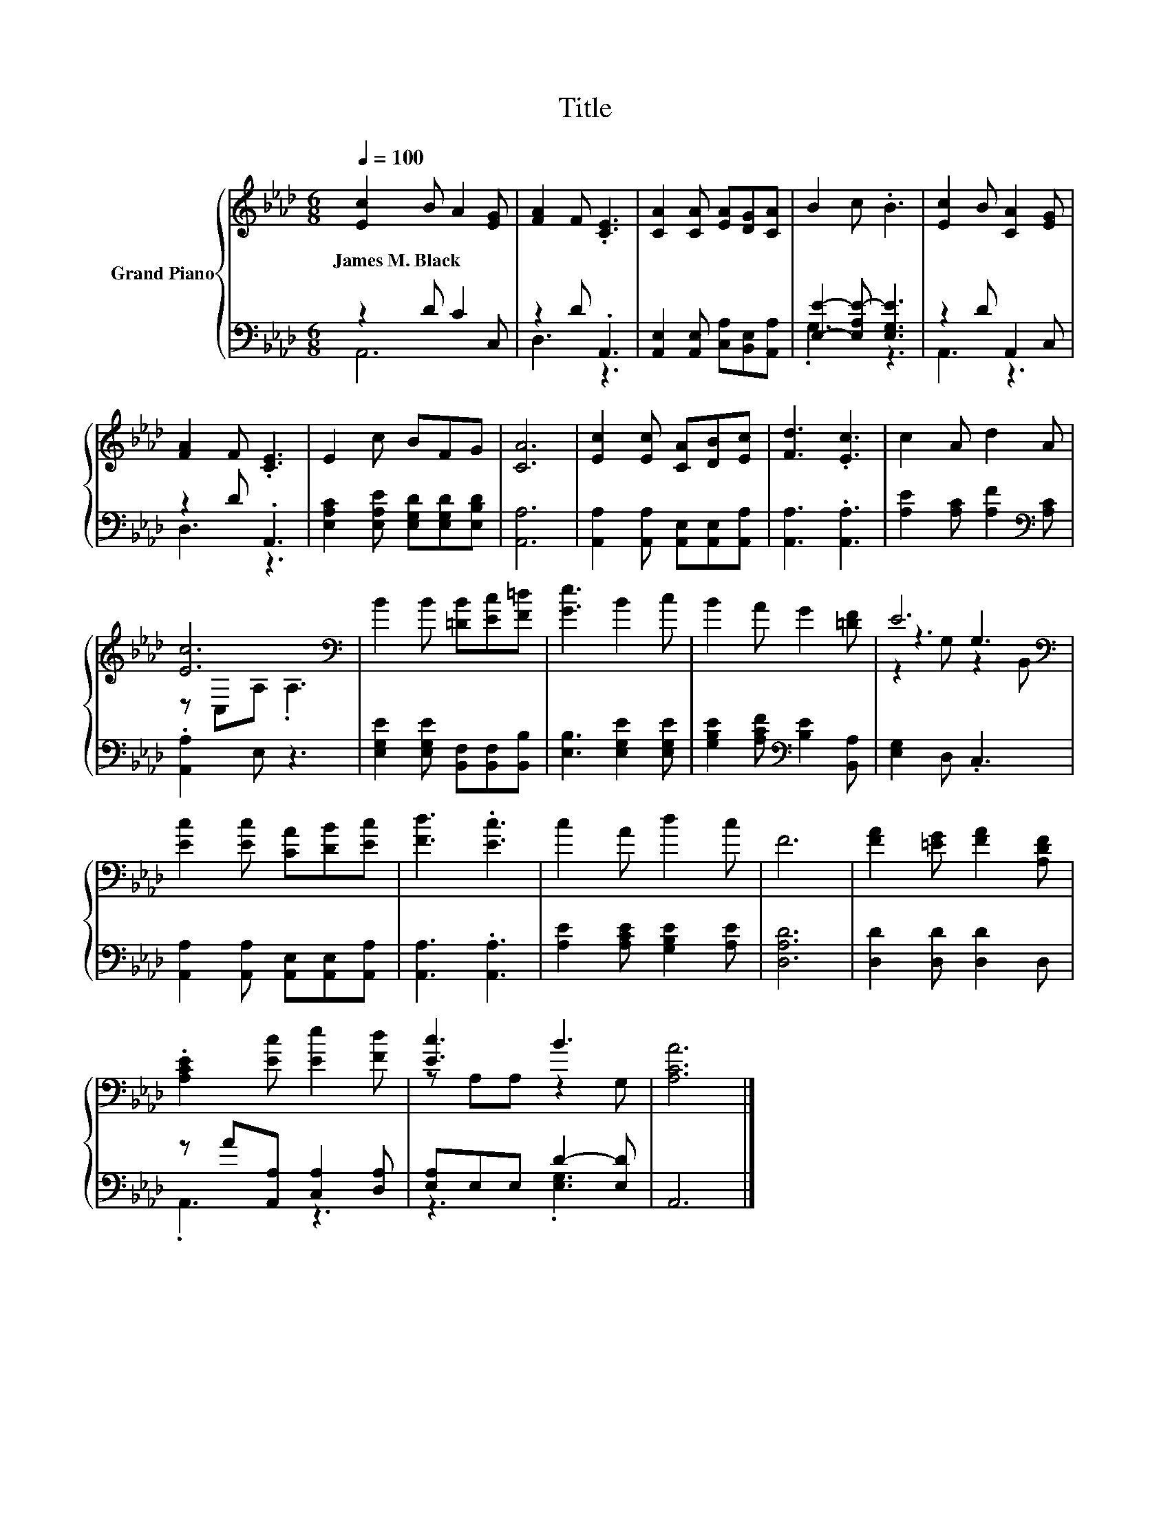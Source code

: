 X:1
T:Title
%%score { ( 1 4 5 ) | ( 2 3 ) }
L:1/8
Q:1/4=100
M:6/8
K:Ab
V:1 treble nm="Grand Piano"
V:4 treble 
V:5 treble 
V:2 bass 
V:3 bass 
V:1
 [Ec]2 B A2 [EG] | [FA]2 F .[CE]3 | [CA]2 [CA] [EA][DG][CA] | B2 c .B3 | [Ec]2 B [CA]2 [EG] | %5
w: James~M.~Black * * *|||||
 [FA]2 F .[CE]3 | E2 c BFG | [CA]6 | [Ec]2 [Ec] [CA][DB][Ec] | [Fd]3 .[Ec]3 | c2 A d2 A | %11
w: ||||||
 [Ec]6[K:bass] | B2 B [=DB][Ec][F=d] | [Ge]3 B2 c | B2 A G2 [=DF] | E6[K:bass] | %16
w: |||||
 [Ec]2 [Ec] [CA][DB][Ec] | [Fd]3 .[Ec]3 | c2 A d2 c | F6 | [FA]2 [=EG] [FA]2 [A,DF] | %21
w: |||||
 .[A,CE]2 [Ec] [Ee]2 [Fd] | [Ec]3 B3 | [A,CA]6 |] %24
w: |||
V:2
 z2 D C2 C, | z2 D .A,,3 | [A,,E,]2 [A,,E,] [C,A,][B,,E,][A,,A,] | [E,E]2- [E,A,E-] [E,G,E]3 | %4
 z2 D A,,2 C, | z2 D .A,,3 | [E,A,C]2 [E,A,E] [E,G,D][E,G,D][E,B,D] | [A,,A,]6 | %8
 [A,,A,]2 [A,,A,] [A,,E,][A,,E,][A,,A,] | [A,,A,]3 .[A,,A,]3 | [A,E]2 [A,C] [A,F]2[K:bass] [A,C] | %11
 .[A,,A,]2 E, z3 | [E,G,E]2 [E,G,E] [B,,F,][B,,F,][B,,B,] | [E,B,]3 [E,G,E]2 [E,G,E] | %14
 [G,B,E]2 [A,CF][K:bass] [B,E]2 [B,,A,] | [E,G,]2 D, .C,3 | %16
 [A,,A,]2 [A,,A,] [A,,E,][A,,E,][A,,A,] | [A,,A,]3 .[A,,A,]3 | [A,E]2 [A,CE] [G,B,E]2 [A,E] | %19
 [D,A,D]6 | [D,D]2 [D,D] [D,D]2 D, | z A[A,,A,] [C,A,]2 [D,A,] | [E,A,]E,E, D2- [E,D] | A,,6 |] %24
V:3
 A,,6 | D,3 z3 | x6 | .G,3 z3 | A,,3 z3 | D,3 z3 | x6 | x6 | x6 | x6 | x5[K:bass] x | x6 | x6 | %13
 x6 | x3[K:bass] x3 | x6 | x6 | x6 | x6 | x6 | x6 | .A,,3 z3 | z3 .[E,G,]3 | x6 |] %24
V:4
 x6 | x6 | x6 | x6 | x6 | x6 | x6 | x6 | x6 | x6 | x6 | z[K:bass] C,A, .A,3 | x6 | x6 | x6 | %15
 z3[K:bass] G,3 | x6 | x6 | x6 | x6 | x6 | x6 | z A,A, z2 G, | x6 |] %24
V:5
 x6 | x6 | x6 | x6 | x6 | x6 | x6 | x6 | x6 | x6 | x6 | x[K:bass] x5 | x6 | x6 | x6 | %15
 z2[K:bass] G, z2 B,, | x6 | x6 | x6 | x6 | x6 | x6 | x6 | x6 |] %24

